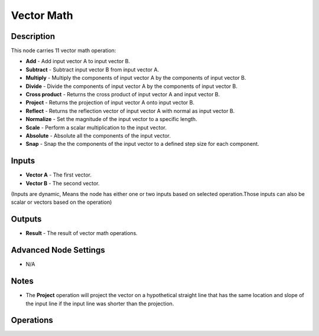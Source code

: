 Vector Math
===========

Description
-----------
This node carries 11 vector math operation:

- **Add** - Add input vector A to input vector B.
- **Subtract** - Subtract input vector B from input vector A.
- **Multiply** - Multiply the components of input vector A by the components of input vector B.
- **Divide** - Divide the components of input vector A by the components of input vector B.
- **Cross product** - Returns the cross product of input vector A and input vector B.
- **Project** - Returns the projection of input vector A onto input vector B.
- **Reflect** - Returns the reflection vector of input vector A with normal as input vector B.
- **Normalize** - Set the magnitude of the input vector to a specific length.
- **Scale** - Perform a scalar multiplication to the input vector.
- **Absolute** - Absolute all the components of the input vector.
- **Snap** - Snap the the components of the input vector to a defined step size for each component.

.. image:: images/vector_math_node.png
   :width: 160pt


Inputs
------
 
- **Vector A** - The first vector.
- **Vector B** - The second vector.

(Inputs are dynamic, Means the node has either one or two inputs based on selected operation.Those inputs can also be scalar or vectors based on the operation)

Outputs
-------

- **Result** - The result of vector math operations.

Advanced Node Settings
----------------------

- N/A

Notes
-----

- The **Project** operation will project the vector on a hypothetical straight line that has the same location and slope of the input line if the input line was shorter than the projection.

Operations
----------

.. image:: gifs/vector_math_node_add.gif
.. image:: gifs/vector_math_node_subtract.gif
.. image:: gifs/vector_math_node_multiply.gif
.. image:: gifs/vector_math_node_divide.gif
.. image:: gifs/vector_math_node_cross_product.gif
.. image:: gifs/vector_math_node_project.gif
.. image:: gifs/vector_math_node_reflect.gif
.. image:: gifs/vector_math_node_normalize.gif
.. image:: gifs/vector_math_node_scale.gif
.. image:: gifs/vector_math_node_absolute.gif
.. image:: gifs/vector_math_node_snap.gif